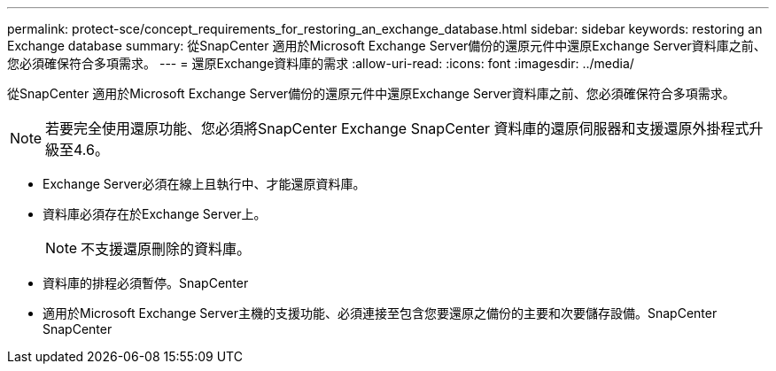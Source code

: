 ---
permalink: protect-sce/concept_requirements_for_restoring_an_exchange_database.html 
sidebar: sidebar 
keywords: restoring an Exchange database 
summary: 從SnapCenter 適用於Microsoft Exchange Server備份的還原元件中還原Exchange Server資料庫之前、您必須確保符合多項需求。 
---
= 還原Exchange資料庫的需求
:allow-uri-read: 
:icons: font
:imagesdir: ../media/


[role="lead"]
從SnapCenter 適用於Microsoft Exchange Server備份的還原元件中還原Exchange Server資料庫之前、您必須確保符合多項需求。


NOTE: 若要完全使用還原功能、您必須將SnapCenter Exchange SnapCenter 資料庫的還原伺服器和支援還原外掛程式升級至4.6。

* Exchange Server必須在線上且執行中、才能還原資料庫。
* 資料庫必須存在於Exchange Server上。
+

NOTE: 不支援還原刪除的資料庫。

* 資料庫的排程必須暫停。SnapCenter
* 適用於Microsoft Exchange Server主機的支援功能、必須連接至包含您要還原之備份的主要和次要儲存設備。SnapCenter SnapCenter

